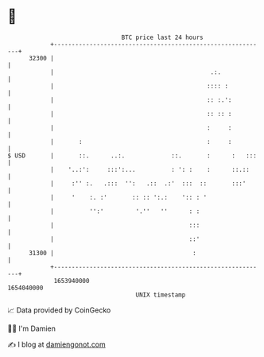 * 👋

#+begin_example
                                   BTC price last 24 hours                    
               +------------------------------------------------------------+ 
         32300 |                                                            | 
               |                                            .:.             | 
               |                                           :::: :           | 
               |                                           :: :.':          | 
               |                                           :: :: :          | 
               |                                           :     :          | 
               |       :                                   :     :          | 
   $ USD       |       ::.      ..:.             ::.       :      :   :::   | 
               |    '..:':     :::':...          : ': :    :      ::.::     | 
               |     :'' :.   .:::  '':   .::  .:'  :::  ::       :::'      | 
               |     '    :. :'       :: :: ':.:    ':: : '                 | 
               |          '':'         '.''   ''      : :                   | 
               |                                      :::                   | 
               |                                      ::'                   | 
         31300 |                                       :                    | 
               +------------------------------------------------------------+ 
                1653940000                                        1654040000  
                                       UNIX timestamp                         
#+end_example
📈 Data provided by CoinGecko

🧑‍💻 I'm Damien

✍️ I blog at [[https://www.damiengonot.com][damiengonot.com]]
